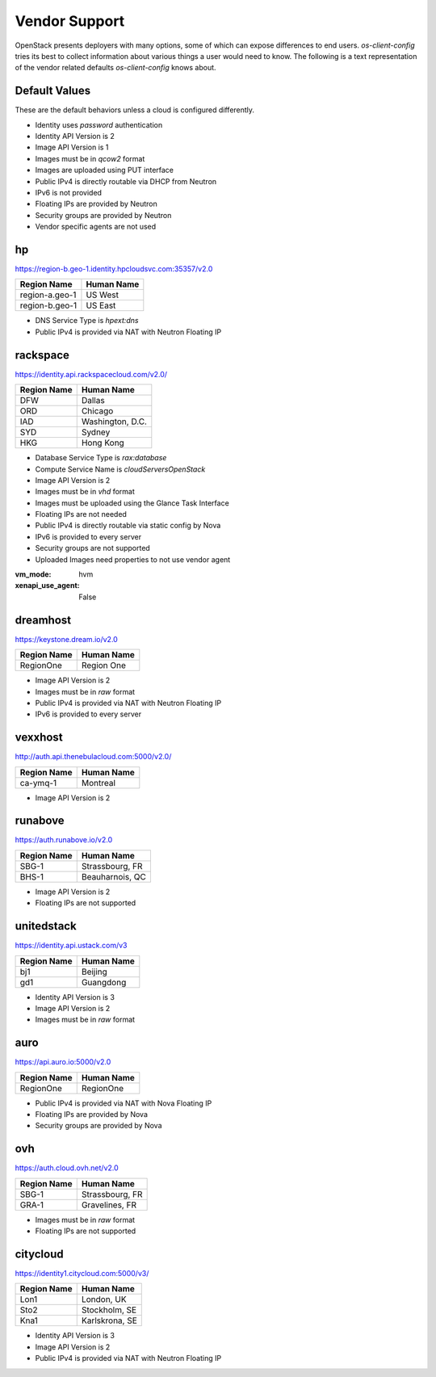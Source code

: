 ==============
Vendor Support
==============

OpenStack presents deployers with many options, some of which can expose
differences to end users. `os-client-config` tries its best to collect
information about various things a user would need to know. The following
is a text representation of the vendor related defaults `os-client-config`
knows about.

Default Values
--------------

These are the default behaviors unless a cloud is configured differently.

* Identity uses `password` authentication
* Identity API Version is 2
* Image API Version is 1
* Images must be in `qcow2` format
* Images are uploaded using PUT interface
* Public IPv4 is directly routable via DHCP from Neutron
* IPv6 is not provided
* Floating IPs are provided by Neutron
* Security groups are provided by Neutron
* Vendor specific agents are not used

hp
--

https://region-b.geo-1.identity.hpcloudsvc.com:35357/v2.0

============== ================
Region Name    Human Name
============== ================
region-a.geo-1 US West
region-b.geo-1 US East
============== ================

* DNS Service Type is `hpext:dns`
* Public IPv4 is provided via NAT with Neutron Floating IP

rackspace
---------

https://identity.api.rackspacecloud.com/v2.0/

============== ================
Region Name    Human Name
============== ================
DFW            Dallas
ORD            Chicago
IAD            Washington, D.C.
SYD            Sydney
HKG            Hong Kong
============== ================

* Database Service Type is `rax:database`
* Compute Service Name is `cloudServersOpenStack`
* Image API Version is 2
* Images must be in `vhd` format
* Images must be uploaded using the Glance Task Interface
* Floating IPs are not needed
* Public IPv4 is directly routable via static config by Nova
* IPv6 is provided to every server
* Security groups are not supported
* Uploaded Images need properties to not use vendor agent
:vm_mode: hvm
:xenapi_use_agent: False

dreamhost
---------

https://keystone.dream.io/v2.0

============== ================
Region Name    Human Name
============== ================
RegionOne      Region One
============== ================

* Image API Version is 2
* Images must be in `raw` format
* Public IPv4 is provided via NAT with Neutron Floating IP
* IPv6 is provided to every server

vexxhost
--------

http://auth.api.thenebulacloud.com:5000/v2.0/

============== ================
Region Name    Human Name
============== ================
ca-ymq-1       Montreal
============== ================

* Image API Version is 2

runabove
--------

https://auth.runabove.io/v2.0

============== ================
Region Name    Human Name
============== ================
SBG-1          Strassbourg, FR
BHS-1          Beauharnois, QC
============== ================

* Image API Version is 2
* Floating IPs are not supported

unitedstack
-----------

https://identity.api.ustack.com/v3

============== ================
Region Name    Human Name
============== ================
bj1            Beijing
gd1            Guangdong
============== ================

* Identity API Version is 3
* Image API Version is 2
* Images must be in `raw` format

auro
----

https://api.auro.io:5000/v2.0

============== ================
Region Name    Human Name
============== ================
RegionOne      RegionOne
============== ================

* Public IPv4 is provided via NAT with Nova Floating IP
* Floating IPs are provided by Nova
* Security groups are provided by Nova

ovh
---

https://auth.cloud.ovh.net/v2.0

============== ================
Region Name    Human Name
============== ================
SBG-1          Strassbourg, FR
GRA-1          Gravelines, FR
============== ================

* Images must be in `raw` format
* Floating IPs are not supported

citycloud
---------

https://identity1.citycloud.com:5000/v3/

============== ================
Region Name    Human Name
============== ================
Lon1           London, UK
Sto2           Stockholm, SE
Kna1           Karlskrona, SE
============== ================

* Identity API Version is 3
* Image API Version is 2
* Public IPv4 is provided via NAT with Neutron Floating IP
